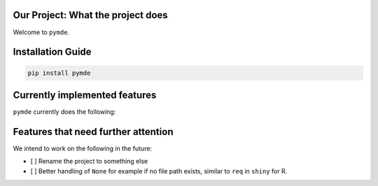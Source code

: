 
Our Project: What the project does
==================================


.. image:: https://badge.fury.io/pymde.svg
   :target: https://pypi.python.org/pypi/pymde/
   :alt: PyPI version fury.io


.. image:: https://zenodo.org/badge/DOI/10.5281/zenodo.3764453.svg
   :target: https://doi.org/10.5281/zenodo.3764453
   :alt: DOI


.. image:: http://www.repostatus.org/badges/latest/active.svg
   :target: http://www.repostatus.org/#active
   :alt: Project Status
 

.. image:: https://codecov.io/gh/Nelson-Gon/pymde/branch/main/graph/badge.svg
   :target: https://codecov.io/gh/Nelson-Gon/pymde?branch=main
   :alt: Codecov


.. image:: https://github.com/Nelson-Gon/pymde/workflows/Test-Package/badge.svg
   :target: https://github.com/Nelson-Gon/pymde/workflows/Test-Package/badge.svg
   :alt: Test-Package


.. image:: https://img.shields.io/pypi/l/pymde.svg
   :target: https://pypi.python.org/pypi/pymde/
   :alt: PyPI license


.. image:: https://readthedocs.org/projects/pymde/badge/?version=latest
   :target: https://pymde.readthedocs.io/en/latest/?badge=latest
   :alt: Documentation Status


.. image:: https://pepy.tech/badge/pymde
   :target: https://pepy.tech/project/pymde
   :alt: Total Downloads


.. image:: https://pepy.tech/badge/pymde/month
   :target: https://pepy.tech/project/pymde
   :alt: Monthly Downloads


.. image:: https://pepy.tech/badge/pymde/week
   :target: https://pepy.tech/project/pymde
   :alt: Weekly Downloads


.. image:: https://img.shields.io/badge/Maintained%3F-yes-green.svg
   :target: https://GitHub.com/Nelson-Gon/pymde/graphs/commit-activity
   :alt: Maintenance


.. image:: https://img.shields.io/github/last-commit/Nelson-Gon/pymde.svg
   :target: https://github.com/Nelson-Gon/pymde/commits/main
   :alt: GitHub last commit


.. image:: https://img.shields.io/github/issues/Nelson-Gon/pymde.svg
   :target: https://GitHub.com/Nelson-Gon/pymde/issues/
   :alt: GitHub issues


.. image:: https://img.shields.io/github/issues-closed/Nelson-Gon/pymde.svg
   :target: https://GitHub.com/Nelson-Gon/pymde/issues?q=is%3Aissue+is%3Aclosed
   :alt: GitHub issues-closed


Welcome to ``pymde``. 

Installation Guide
==================

.. code-block:: shell

   pip install pymde

Currently implemented features
==============================

``pymde`` currently does the following:

Features that need further attention
====================================

We intend to work on the following in the future:


* 
  [ ] Rename the project to something else 

* 
  [ ] Better handling of ``None`` for example if no file path exists, similar to ``req`` in ``shiny`` for R. 
